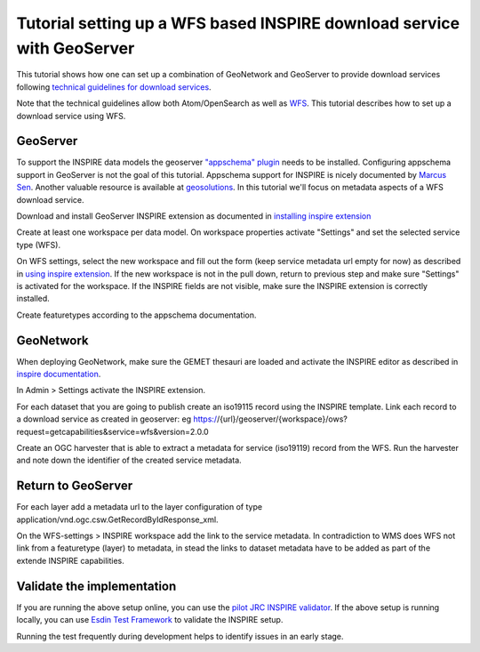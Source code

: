 .. _tuto-download-geoserver:

Tutorial setting up a WFS based INSPIRE download service with GeoServer
#######################################################################

This tutorial shows how one can set up a combination of GeoNetwork and GeoServer to provide download services following `technical guidelines for download services <http://inspire.ec.europa.eu/documents/technical-guidance-implementation-inspire-download-services>`_.

Note that the technical guidelines allow both Atom/OpenSearch as well as `WFS <http://www.opengeospatial.org/standards/wfs>`_. This tutorial describes how to set up a download service using WFS.

GeoServer
=========

To support the INSPIRE data models the geoserver `"appschema" plugin <http://docs.geoserver.org/stable/en/user/data/app-schema/>`_ needs to be installed. Configuring appschema support in GeoServer is not the goal of this tutorial. Appschema support for INSPIRE is nicely documented by `Marcus Sen <https://data.gov.uk/sites/default/files/library/INSPIREWFSCookbook_v1.0.pdf>`_. Another valuable resource is available at `geosolutions <http://www.geo-solutions.it/blog/inspire-support-in-geoserver-made-easy-with-hale/>`_. In this tutorial we'll focus on metadata aspects of a WFS download service.

Download and install GeoServer INSPIRE extension as documented in `installing inspire extension  <http://docs.geoserver.org/latest/en/user/extensions/inspire/installing.html>`_

Create at least one workspace per data model. On workspace properties activate "Settings" and set the selected service type (WFS).

.. image:: img/image_0.png

On WFS settings, select the new workspace and fill out the form (keep service metadata url empty for now) as described in `using inspire extension <http://docs.geoserver.org/latest/en/user/extensions/inspire/using.html#inspire-using>`_. If the new workspace is not in the pull down, return to previous step and make sure "Settings" is activated for the workspace. If the INSPIRE fields are not visible, make sure the INSPIRE extension is correctly installed.

.. image:: img/image_8.png

Create featuretypes according to the appschema documentation.

GeoNetwork
==========

When deploying GeoNetwork, make sure the GEMET thesauri are loaded and activate the INSPIRE editor as described in `inspire documentation <http://geonetwork-opensource.org/manuals/trunk/eng/users/administrator-guide/configuring-the-catalog/inspire-configuration.html>`_.

In Admin > Settings activate the INSPIRE extension.

.. image:: img/image_3.png

For each dataset that you are going to publish create an iso19115 record using the INSPIRE template. Link each record to a download service as created in geoserver: eg https://{url}/geoserver/{workspace}/ows?request=getcapabilities&service=wfs&version=2.0.0

.. image:: img/image_9.png

Create an OGC harvester that is able to extract a metadata for service (iso19119) record from the WFS. Run the harvester and note down the identifier of the created service metadata.

Return to GeoServer
===================

For each layer add a metadata url to the layer configuration of type application/vnd.ogc.csw.GetRecordByIdResponse_xml.

On the WFS-settings > INSPIRE workspace add the link to the service metadata. In contradiction to WMS does WFS not link from a featuretype (layer) to metadata, in stead the links to dataset metadata have to be added as part of the extende INSPIRE capabilities.

Validate the implementation
===========================

If you are running the above setup online, you can use the `pilot JRC INSPIRE validator <http://inspire-geoportal.ec.europa.eu/validator2/>`_. If the above setup is running locally, you can use `Esdin Test Framework <https://github.com/Geonovum/etf-test-projects-inspire>`_ to validate the INSPIRE setup.

.. image:: img/image_6.png

Running the test frequently during development helps to identify issues in an early stage.


